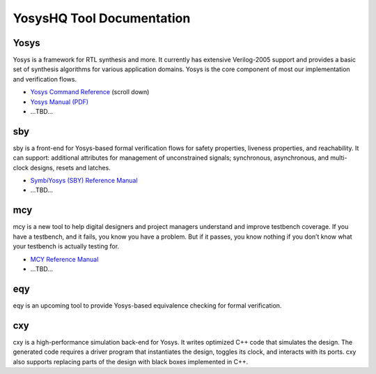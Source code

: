 YosysHQ Tool Documentation
==========================

Yosys
-----

Yosys is a framework for RTL synthesis and more. It currently has extensive 
Verilog-2005 support and provides a basic set of synthesis algorithms for various 
application domains. Yosys is the core component of most our implementation and 
verification flows.

- `Yosys Command Reference <http://yosyshq.net/yosys/documentation.html>`_ (scroll down)
- `Yosys Manual (PDF) <https://github.com/YosysHQ/yosys-manual-build/releases/download/manual/manual.pdf>`_
- ...TBD...

sby
---

sby is a front-end for Yosys-based formal verification flows for safety 
properties, liveness properties, and reachability.  It can support: additional 
attributes for management of unconstrained signals; synchronous, asynchronous, 
and multi-clock designs, resets and latches.

- `SymbiYosys (SBY) Reference Manual <https://yosyshq.readthedocs.io/projects/sby>`_
- ...TBD...

mcy
---

mcy is a new tool to help digital designers and project managers understand and 
improve testbench coverage. If you have a testbench, and it fails, you know you 
have a problem. But if it passes, you know nothing if you don’t know what your 
testbench is actually testing for.

- `MCY Reference Manual <https://yosyshq.readthedocs.io/projects/mcy>`_
- ...TBD...

eqy
---

eqy is an upcoming tool to provide Yosys-based equivalence checking for formal 
verification.

cxy
---

cxy is a high-performance simulation back-end for Yosys. It writes optimized C++ 
code that simulates the design. The generated code requires a driver program that
instantiates the design, toggles its clock, and interacts with its ports. cxy 
also supports replacing parts of the design with black boxes implemented in C++. 
